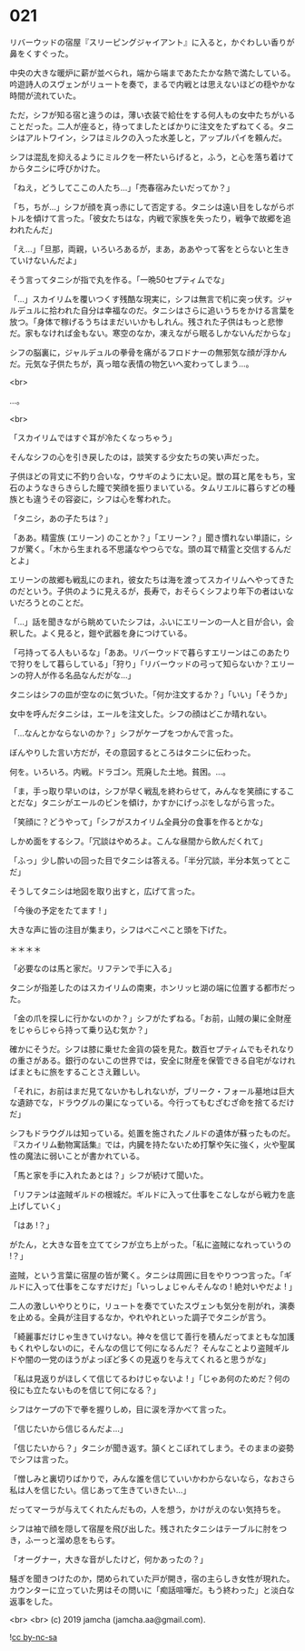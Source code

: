 #+OPTIONS: toc:nil
#+OPTIONS: -:nil
#+OPTIONS: ^:{}
 
* 021

  リバーウッドの宿屋『スリーピングジャイアント』に入ると，かぐわしい香りが鼻をくすぐった。

  中央の大きな暖炉に薪が並べられ，端から端まであたたかな熱で満たしている。吟遊詩人のスヴェンがリュートを奏で，まるで内戦とは思えないほどの穏やかな時間が流れていた。

  ただ，シフが知る宿と違うのは，薄い衣装で給仕をする何人もの女中たちがいることだった。二人が座ると，待ってましたとばかりに注文をたずねてくる。タニシはアルトワイン，シフはミルクの入った水差しと，アップルパイを頼んだ。

  シフは混乱を抑えるようにミルクを一杯たいらげると，ふう，と心を落ち着けてからタニシに呼びかけた。

  「ねえ，どうしてここの人たち…」「売春宿みたいだってか？」

  「ち，ちが…」シフが顔を真っ赤にして否定する。タニシは遠い目をしながらボトルを傾けて言った。「彼女たちはな，内戦で家族を失ったり，戦争で故郷を追われたんだ」

  「え…」「旦那，両親，いろいろあるが，まあ，ああやって客をとらないと生きていけないんだよ」

  そう言ってタニシが指で丸を作る。「一晩50セプティムでな」

  「…」スカイリムを覆いつくす残酷な現実に，シフは無言で机に突っ伏す。ジャルデュルに拾われた自分は幸福なのだ。タニシはさらに追いうちをかける言葉を放つ。「身体で稼げるうちはまだいいかもしれん。残された子供はもっと悲惨だ。家もなければ金もない。寒空のなか，凍えながら眠るしかないんだからな」

  シフの脳裏に，ジャルデュルの拳骨を痛がるフロドナーの無邪気な顔が浮かんだ。元気な子供たちが，真っ暗な表情の物乞いへ変わってしまう…。

  <br>

  …。

  <br>

  「スカイリムではすぐ耳が冷たくなっちゃう」

  そんなシフの心を引き戻したのは，談笑する少女たちの笑い声だった。

  子供ほどの背丈に不釣り合いな，ウサギのように太い足。獣の耳と尾をもち，宝石のようなきらきらした瞳で笑顔を振りまいている。タムリエルに暮らすどの種族とも違うその容姿に，シフは心を奪われた。

  「タニシ，あの子たちは？」

  「ああ。精霊族 (エリーン) のことか？」「エリーン？」聞き慣れない単語に，シフが驚く。「木から生まれる不思議なやつらでな。頭の耳で精霊と交信するんだとよ」

  エリーンの故郷も戦乱にのまれ，彼女たちは海を渡ってスカイリムへやってきたのだという。子供のように見えるが，長寿で，おそらくシフより年下の者はいないだろうとのことだ。

  「…」話を聞きながら眺めていたシフは，ふいにエリーンの一人と目が合い，会釈した。よく見ると，鎧や武器を身につけている。

  「弓持ってる人もいるな」「ああ。リバーウッドで暮らすエリーンはこのあたりで狩りをして暮らしている」「狩り」「リバーウッドの弓って知らないか？エリーンの狩人が作る名品なんだがな…」

  タニシはシフの皿が空なのに気づいた。「何か注文するか？」「いい」「そうか」

  女中を呼んだタニシは，エールを注文した。シフの顔はどこか晴れない。

  「…なんとかならないのか？」シフがケープをつかんで言った。

  ぼんやりした言い方だが，その意図するところはタニシに伝わった。

  何を。いろいろ。内戦。ドラゴン。荒廃した土地。貧困。…。

  「ま，手っ取り早いのは，シフが早く戦乱を終わらせて，みんなを笑顔にすることだな」タニシがエールのビンを傾け，かすかにげっぷをしながら言った。

  「笑顔に？どうやって」「シフがスカイリム全員分の食事を作るとかな」

  しかめ面をするシフ。「冗談はやめろよ。こんな昼間から飲んだくれて」

  「ふっ」少し酔いの回った目でタニシは答える。「半分冗談，半分本気ってとこだ」

  そうしてタニシは地図を取り出すと，広げて言った。

  「今後の予定をたてます ! 」

  大きな声に皆の注目が集まり，シフはぺこぺこと頭を下げた。

  ＊＊＊＊

  「必要なのは馬と家だ。リフテンで手に入る」

  タニシが指差したのはスカイリムの南東，ホンリッヒ湖の端に位置する都市だった。

  「金の爪を探しに行かないのか？」シフがたずねる。「お前，山賊の巣に全財産をじゃらじゃら持って乗り込む気か？」

  確かにそうだ。シフは膝に乗せた金貨の袋を見た。数百セプティムでもそれなりの重さがある。銀行のないこの世界では，安全に財産を保管できる自宅がなければまともに旅をすることさえ難しい。

  「それに，お前はまだ見てないかもしれないが，ブリーク・フォール墓地は巨大な遺跡でな，ドラウグルの巣になっている。今行ってもむざむざ命を捨てるだけだ」

  シフもドラウグルは知っている。処置を施されたノルドの遺体が蘇ったものだ。『スカイリム動物寓話集』では，内臓を持たないため打撃や矢に強く，火や聖属性の魔法に弱いことが書かれている。

  「馬と家を手に入れたあとは？」シフが続けて聞いた。

  「リフテンは盗賊ギルドの根城だ。ギルドに入って仕事をこなしながら戦力を底上げしていく」

  「はあ !？」

  がたん，と大きな音を立ててシフが立ち上がった。「私に盗賊になれっていうの !？」

  盗賊，という言葉に宿屋の皆が驚く。タニシは周囲に目をやりつつ言った。「ギルドに入って仕事をこなすだけだ」「いっしょじゃんそんなの ! 絶対いやだよ ! 」

  二人の激しいやりとりに，リュートを奏でていたスヴェンも気分を削がれ，演奏を止める。全員が注目するなか，やれやれといった調子でタニシが言う。

  「綺麗事だけじゃ生きていけない。神々を信じて善行を積んだってまともな加護もくれやしないのに，そんなの信じて何になるんだ？ そんなことより盗賊ギルドや闇の一党のほうがよっぽど多くの見返りを与えてくれると思うがな」

  「私は見返りがほしくて信じてるわけじゃないよ ! 」「じゃあ何のためだ？何の役にも立たないものを信じて何になる？」

  シフはケープの下で拳を握りしめ，目に涙を浮かべて言った。

  「信じたいから信じるんだよ…」

  「信じたいから？」タニシが聞き返す。頷くとこぼれてしまう。そのままの姿勢でシフは言った。

  「憎しみと裏切りばかりで，みんな誰を信じていいかわからないなら，なおさら私は人を信じたい。信じあって生きていきたい…」

  だってマーラが与えてくれたんだもの，人を想う，かけがえのない気持ちを。

  シフは袖で顔を隠して宿屋を飛び出した。残されたタニシはテーブルに肘をつき，ふーっと溜め息をもらす。

  「オーグナー，大きな音がしたけど，何かあったの？」

  騒ぎを聞きつけたのか，閉められていた戸が開き，宿の主らしき女性が現れた。カウンターに立っていた男はその問いに「痴話喧嘩だ。もう終わった」と淡白な返事をした。

  <br>
  <br>
  (c) 2019 jamcha (jamcha.aa@gmail.com).

  ![[https://i.creativecommons.org/l/by-nc-sa/4.0/88x31.png][cc by-nc-sa]]
